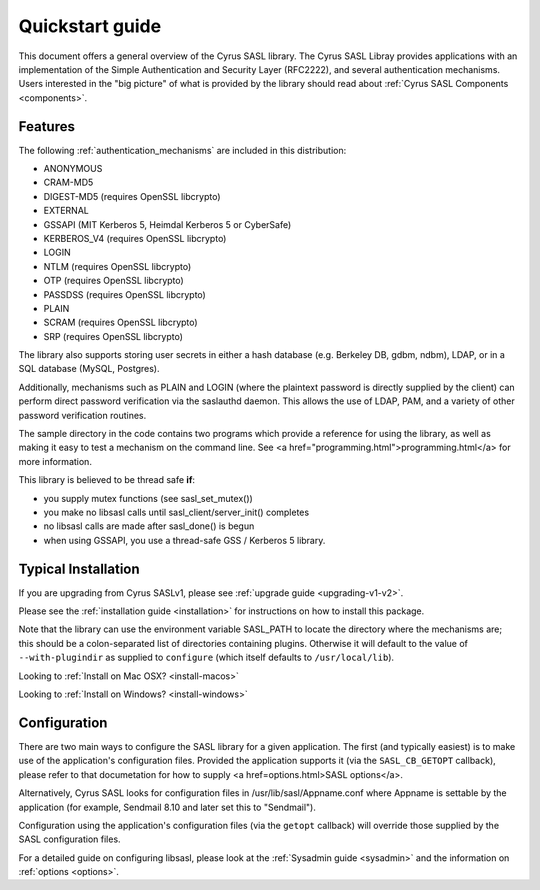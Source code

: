 .. _quickstart:

Quickstart guide
================

This document offers a general overview of the Cyrus SASL library.
The Cyrus SASL Libray provides applications with an implementation
of the Simple Authentication and Security Layer (RFC2222), and
several authentication mechanisms.  Users interested in the "big picture"
of what is provided by the library should read about
:ref:`Cyrus SASL Components <components>`.

Features
--------

The following :ref:`authentication_mechanisms` are included in
this distribution:

*  ANONYMOUS
*  CRAM-MD5
*  DIGEST-MD5 (requires OpenSSL libcrypto)
*  EXTERNAL
*  GSSAPI (MIT Kerberos 5, Heimdal Kerberos 5 or CyberSafe)
*  KERBEROS_V4 (requires OpenSSL libcrypto)
*  LOGIN
*  NTLM (requires OpenSSL libcrypto)
*  OTP (requires OpenSSL libcrypto)
*  PASSDSS (requires OpenSSL libcrypto)
*  PLAIN
*  SCRAM (requires OpenSSL libcrypto)
*  SRP (requires OpenSSL libcrypto)


The library also supports storing user secrets in either a hash
database (e.g. Berkeley DB, gdbm, ndbm), LDAP, or in a SQL database
(MySQL, Postgres).


Additionally, mechanisms such as PLAIN and LOGIN
(where the plaintext password is directly supplied by the client)
can perform direct password verification via the saslauthd daemon.  This
allows the use of LDAP, PAM, and a variety of other password verification
routines.

The sample directory in the code contains two programs which provide a reference
for using the library, as well as making it easy to test a mechanism
on the command line.  See <a
href="programming.html">programming.html</a> for more information.

This library is believed to be thread safe **if**:

*  you supply mutex functions (see sasl_set_mutex())
*  you make no libsasl calls until sasl_client/server_init() completes
*  no libsasl calls are made after sasl_done() is begun
*  when using GSSAPI, you use a thread-safe GSS / Kerberos 5 library.


Typical Installation
--------------------

If you are upgrading from Cyrus SASLv1, please see :ref:`upgrade guide <upgrading-v1-v2>`.

Please see the :ref:`installation guide <installation>` for instructions
on how to install this package.

Note that the library can use the environment variable SASL_PATH to locate the
directory where the mechanisms are; this should be a colon-separated
list of directories containing plugins.  Otherwise it will default to the
value of ``--with-plugindir`` as supplied to ``configure`` (which
itself defaults to ``/usr/local/lib``).

Looking to :ref:`Install on Mac OSX? <install-macos>`

Looking to :ref:`Install on Windows? <install-windows>`

Configuration
-------------

There are two main ways to configure the SASL library for a given
application.  The first (and typically easiest) is to make use
of the application's configuration files.  Provided the application supports it
(via the ``SASL_CB_GETOPT`` callback), please refer to that documetation
for how to supply <a href=options.html>SASL options</a>.

Alternatively, Cyrus SASL looks for configuration files in
/usr/lib/sasl/Appname.conf where Appname is settable by the
application (for example, Sendmail 8.10 and later set this to
"Sendmail").

Configuration using the application's configuration files (via
the ``getopt`` callback) will override those supplied by
the SASL configuration files.

For a detailed guide on configuring libsasl, please look at the
:ref:`Sysadmin guide <sysadmin>` and the information on :ref:`options <options>`.
